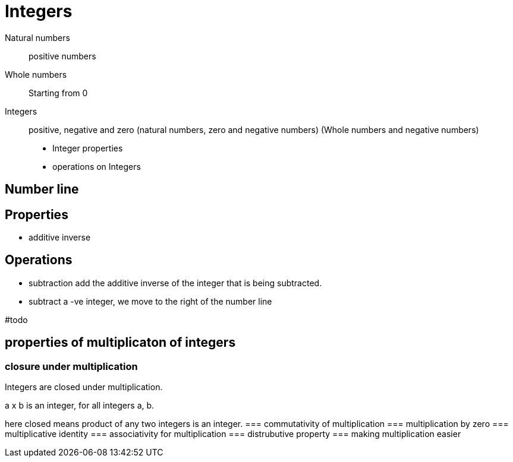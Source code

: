 = Integers

Natural numbers:: positive numbers
Whole numbers:: Starting from 0
Integers:: positive, negative and zero (natural numbers, zero and negative numbers) (Whole numbers and negative numbers)

* Integer properties
* operations on Integers

== Number line

== Properties
* additive inverse

== Operations
* subtraction
add the additive inverse of the integer that is being subtracted.
* subtract a -ve integer, we move to the right of the number line

#todo

== properties of multiplicaton of integers
=== closure under multiplication
Integers are closed under multiplication.

a x b is an integer, for all integers a, b.

here closed means product of any two integers is an integer.
=== commutativity of multiplication
=== multiplication by zero
=== multiplicative identity
=== associativity for multiplication
=== distrubutive property
=== making multiplication easier

